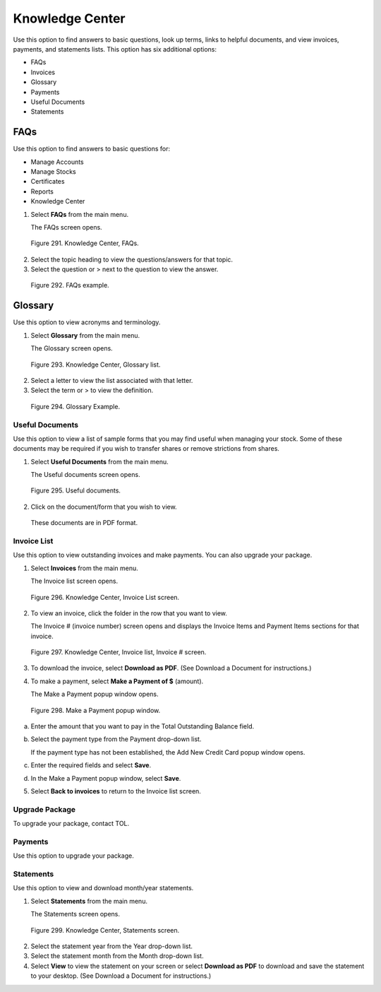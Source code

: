 
################
Knowledge Center
################

Use this option to find answers to basic questions, look up terms, links to helpful documents, and view invoices, payments, and statements lists. This option has six additional options:

- FAQs
- Invoices
- Glossary
- Payments
- Useful Documents
- Statements

FAQs
~~~~

Use this option to find answers to basic questions for:

- Manage Accounts
- Manage Stocks
- Certificates
- Reports
- Knowledge Center

1. Select **FAQs** from the main menu.

   | The FAQs screen opens.

.. figure:: _static/pdf_images/page_223_image_1.png
   :alt: Knowledge Center, FAQs.

   Figure 291. Knowledge Center, FAQs.

2. Select the topic heading to view the questions/answers for that topic.
3. Select the question or > next to the question to view the answer.

.. figure:: _static/pdf_images/page_224_image_1.png
   :alt: FAQs example.

   Figure 292. FAQs example.

Glossary
~~~~~~~~

Use this option to view acronyms and terminology.

1. Select **Glossary** from the main menu.

   | The Glossary screen opens.

.. figure:: _static/pdf_images/page_224_image_2.png
   :alt: Knowledge Center, Glossary list.

   Figure 293. Knowledge Center, Glossary list.

2. Select a letter to view the list associated with that letter.
3. Select the term or > to view the definition.

.. figure:: _static/pdf_images/page_224_image_3.png
   :alt: Glossary Example.

   Figure 294. Glossary Example.



Useful Documents
================

Use this option to view a list of sample forms that you may find useful when managing your stock. Some of these documents may be required if you wish to transfer shares or remove strictions from shares.

1. Select **Useful Documents** from the main menu.

   | The Useful documents screen opens.

.. figure:: _static/pdf_images/page_225_image_1.png
   :alt: Useful documents.

   Figure 295. Useful documents.

2. Click on the document/form that you wish to view.

  | These documents are in PDF format.


Invoice List
============

Use this option to view outstanding invoices and make payments. You can also upgrade your package.

1. Select **Invoices** from the main menu.

   | The Invoice list screen opens.

.. figure:: _static/pdf_images/page_225_image_2.png
   :alt: Knowledge Center, Invoice List screen.

   Figure 296. Knowledge Center, Invoice List screen.

2. To view an invoice, click the folder in the row that you want to view.

   | The Invoice # (invoice number) screen opens and displays the Invoice Items and Payment Items sections for that invoice.

.. figure:: _static/pdf_images/page_225_image_3.png
   :alt: Knowledge Center, Invoice list, Invoice # screen.

   Figure 297. Knowledge Center, Invoice list, Invoice # screen.

3. To download the invoice, select **Download as PDF**. (See Download a Document for instructions.)

4. To make a payment, select **Make a Payment of $** (amount).

   | The Make a Payment popup window opens.

.. figure:: _static/pdf_images/page_225_image_4.png
   :alt: Make a Payment popup window.

   Figure 298. Make a Payment popup window.

a. Enter the amount that you want to pay in the Total Outstanding Balance field.
b. Select the payment type from the Payment drop-down list.

   | If the payment type has not been established, the Add New Credit Card popup window opens.

c. Enter the required fields and select **Save**.
d. In the Make a Payment popup window, select **Save**.

5. Select **Back to invoices** to return to the Invoice list screen.

Upgrade Package
===============

To upgrade your package, contact TOL.

Payments
========

Use this option to upgrade your package.

Statements
==========

Use this option to view and download month/year statements.

1. Select **Statements** from the main menu.

   | The Statements screen opens.

.. figure:: _static/pdf_images/page_227_image_1.png
   :alt: Knowledge Center, Statements screen.

   Figure 299. Knowledge Center, Statements screen.

2. Select the statement year from the Year drop-down list.
3. Select the statement month from the Month drop-down list.
4. Select **View** to view the statement on your screen or select **Download as PDF** to download and save the statement to your desktop. (See Download a Document for instructions.)

